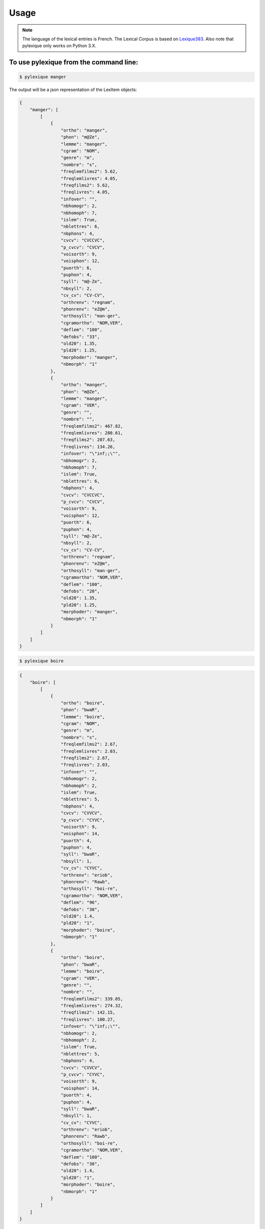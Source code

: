 =====
Usage
=====

.. NOTE:: The language of the lexical entries is French.
    The Lexical Corpus is based on `Lexique383`_.
    Also note that pylexique only works on Python 3.X.


To use pylexique from the command line:
---------------------------------------


.. code-block:: bash

    $ pylexique manger

The output will be a json representation of the LexItem objects:

.. code-block:: json

    {
        "manger": [
            [
                {
                    "ortho": "manger",
                    "phon": "m@Ze",
                    "lemme": "manger",
                    "cgram": "NOM",
                    "genre": "m",
                    "nombre": "s",
                    "freqlemfilms2": 5.62,
                    "freqlemlivres": 4.05,
                    "freqfilms2": 5.62,
                    "freqlivres": 4.05,
                    "infover": "",
                    "nbhomogr": 2,
                    "nbhomoph": 7,
                    "islem": True,
                    "nblettres": 6,
                    "nbphons": 4,
                    "cvcv": "CVCCVC",
                    "p_cvcv": "CVCV",
                    "voisorth": 9,
                    "voisphon": 12,
                    "puorth": 6,
                    "puphon": 4,
                    "syll": "m@-Ze",
                    "nbsyll": 2,
                    "cv_cv": "CV-CV",
                    "orthrenv": "regnam",
                    "phonrenv": "eZ@m",
                    "orthosyll": "man-ger",
                    "cgramortho": "NOM,VER",
                    "deflem": "100",
                    "defobs": "33",
                    "old20": 1.35,
                    "pld20": 1.25,
                    "morphoder": "manger",
                    "nbmorph": "1"
                },
                {
                    "ortho": "manger",
                    "phon": "m@Ze",
                    "lemme": "manger",
                    "cgram": "VER",
                    "genre": "",
                    "nombre": "",
                    "freqlemfilms2": 467.82,
                    "freqlemlivres": 280.61,
                    "freqfilms2": 207.63,
                    "freqlivres": 134.26,
                    "infover": "\"inf;;\"",
                    "nbhomogr": 2,
                    "nbhomoph": 7,
                    "islem": True,
                    "nblettres": 6,
                    "nbphons": 4,
                    "cvcv": "CVCCVC",
                    "p_cvcv": "CVCV",
                    "voisorth": 9,
                    "voisphon": 12,
                    "puorth": 6,
                    "puphon": 4,
                    "syll": "m@-Ze",
                    "nbsyll": 2,
                    "cv_cv": "CV-CV",
                    "orthrenv": "regnam",
                    "phonrenv": "eZ@m",
                    "orthosyll": "man-ger",
                    "cgramortho": "NOM,VER",
                    "deflem": "100",
                    "defobs": "20",
                    "old20": 1.35,
                    "pld20": 1.25,
                    "morphoder": "manger",
                    "nbmorph": "1"
                }
            ]
        ]
    }


.. code-block:: bash

    $ pylexique boire


.. code-block:: json

    {
        "boire": [
            [
                {
                    "ortho": "boire",
                    "phon": "bwaR",
                    "lemme": "boire",
                    "cgram": "NOM",
                    "genre": "m",
                    "nombre": "s",
                    "freqlemfilms2": 2.67,
                    "freqlemlivres": 2.03,
                    "freqfilms2": 2.67,
                    "freqlivres": 2.03,
                    "infover": "",
                    "nbhomogr": 2,
                    "nbhomoph": 2,
                    "islem": True,
                    "nblettres": 5,
                    "nbphons": 4,
                    "cvcv": "CVVCV",
                    "p_cvcv": "CYVC",
                    "voisorth": 9,
                    "voisphon": 14,
                    "puorth": 4,
                    "puphon": 4,
                    "syll": "bwaR",
                    "nbsyll": 1,
                    "cv_cv": "CYVC",
                    "orthrenv": "eriob",
                    "phonrenv": "Rawb",
                    "orthosyll": "boi-re",
                    "cgramortho": "NOM,VER",
                    "deflem": "96",
                    "defobs": "30",
                    "old20": 1.4,
                    "pld20": "1",
                    "morphoder": "boire",
                    "nbmorph": "1"
                },
                {
                    "ortho": "boire",
                    "phon": "bwaR",
                    "lemme": "boire",
                    "cgram": "VER",
                    "genre": "",
                    "nombre": "",
                    "freqlemfilms2": 339.05,
                    "freqlemlivres": 274.32,
                    "freqfilms2": 142.15,
                    "freqlivres": 100.27,
                    "infover": "\"inf;;\"",
                    "nbhomogr": 2,
                    "nbhomoph": 2,
                    "islem": True,
                    "nblettres": 5,
                    "nbphons": 4,
                    "cvcv": "CVVCV",
                    "p_cvcv": "CYVC",
                    "voisorth": 9,
                    "voisphon": 14,
                    "puorth": 4,
                    "puphon": 4,
                    "syll": "bwaR",
                    "nbsyll": 1,
                    "cv_cv": "CYVC",
                    "orthrenv": "eriob",
                    "phonrenv": "Rawb",
                    "orthosyll": "boi-re",
                    "cgramortho": "NOM,VER",
                    "deflem": "100",
                    "defobs": "30",
                    "old20": 1.4,
                    "pld20": "1",
                    "morphoder": "boire",
                    "nbmorph": "1"
                }
            ]
        ]
    }

You can also provide multiple words and/or specify an output file to save the lexical information in a json file.

.. code-block:: bash

    $ pylexique il mange une baguette

    $ pylexique il boit du vin rouge -o path/to/the/output/json/file.json

The output will be similar as previously, with a json entry for each word in the sequence.

|

You can also retrieve all the lexical forms of the provided word/words by using the option '-a' or '--all_forms'

.. code-block:: bash

    $ pylexique il mange une baguette -a

    $ pylexique il boit du vin rouge -o path/to/the/output/json/file.json --all_forms

|

To use pylexique  as a library in your own projects:
----------------------------------------------------


.. code-block:: python

        from pylexique import Lexique383
        from pprint import pprint

        #  Create new Lexique383 instance with a pre-built Lexique383.
        LEXIQUE = Lexique383()

        # Creates a new Lexique383 instance while supplying your own Lexique38X lexicon. The first time it will it will be
        # slow to parse the file and create a persistent data-store. Next runs should be much faster.
        RESOURCE_PATH = 'path/to/Lexique38x'
        # parser_type must be either omitted if RESOURCE_PATH is a csv file and you want to use the default csv parser.
        # if parser_type is provided it should be either 'xlsb', 'pandas_csv', 'csv', 'std_csv'. 'std_csv' is used by default.
        LEXIQUE2 = Lexique383(RESOURCE_PATH, parser_type='std_csv')


There are 2 ways to access the lexical information of a word:
Either use the utility method Lexique383.get_lex(item)
Or you can directly access the lexicon directory through LEXIQUE.lexique[item] .

Notice that item can be either a string or a sequence of strings when using Lexique383.get_lex(item) .


 .. code-block:: python

        #  Retrieves the lexical information of 'abaissait' and 'a'.
        var_1 = LEXIQUE.lexique['abaissait']
        var_1_bis = LEXIQUE.get_lex('abaissait')

        # Check both objects are the same
        var_1_equality = var_1 == var_1_bis['abaissait']
        print(var_1_equality)



Because in French the world 'a' is a very polysemic word, it has several entries in Lexique 383.
For this reason the LEXIQUE Dict has the value of the `ortho` property of its LexicalEntry.
In th case of 'abaissait' there is only one LexicalItem corresponding to this dict key.
But in the case of 'a' there are several LexItem objects corresponding to this key and then the LexItem objects
are stored in a list corresponding to th value of the key.

 .. code-block:: python

        var_2 = LEXIQUE.lexique['a']
        var_2_bis = LEXIQUE.get_lex('a')

        # Check both objects are the same
        var_2_equality = var_2 == var_2_bis['a']
        print(var_2_equality)

        # Retrieving the lexical information of several words by passing a Sequence of strings

        var_multiple = LEXIQUE.get_lex(('il', 'mange', 'une', 'baguette'))
        pprint(var_multiple)


You can get all the anagrams of a given word by using the get_anagrams() method.

 .. code-block:: python

        var_3 = LEXIQUE.get_anagrams('abaisser')

        pprint(var_3)


You can get all the forms of a given word by calling the method Lexique383.get_all_forms(word):

 .. code-block:: python

        all_avoir_forms = LEXIQUE.get_all_forms('avez')
        print(len(all_avoir_forms))

        print('\n')

        all_vouloir_forms = LEXIQUE.get_all_forms('voulu')
        print(len(all_vouloir_forms))


You can use the method LexItem.to_dict() to produce a dictionary with key/value pairs corresponding to the LexItem


 .. code-block:: python

        print('\n\n')
        if isinstance(var_1, list):
            for elmt in var_1:
                pprint(elmt.to_dict())
                print('\n\n')
        else:
            pprint(var_1.to_dict())
            print('\n\n')

        print('\n\n')
        if isinstance(var_2, list):
            for elmt in var_2:
                pprint(elmt.to_dict())
                print('\n\n')
        else:
            pprint(var_2.to_dict())
            print('\n\n')

        # Get all verbs in the DataSet. Because some words have the same orthography, some keys of the dictionary
        # don't have a unique LexItem object as their value, but a list of those.
        verbs = []
        for x in LEXIQUE.lexique.values():
            if isinstance(x, list):
                for y in x:
                    if not isinstance(y, list) and y.cgram == 'VER':
                        verbs.append(y)
            elif x.cgram == 'VER':
                verbs.append(x)
            else:
                continue

        print('Printing the first 5 verbs found in the preceding search:')
        pprint(verbs[0:5])

        # Print the first 5 verbs with full lexical information.
        for verb in verbs[0:5]:
            pprint(verb.to_dict())


Documentation for
_`Lexique383`: http://www.lexique.org
